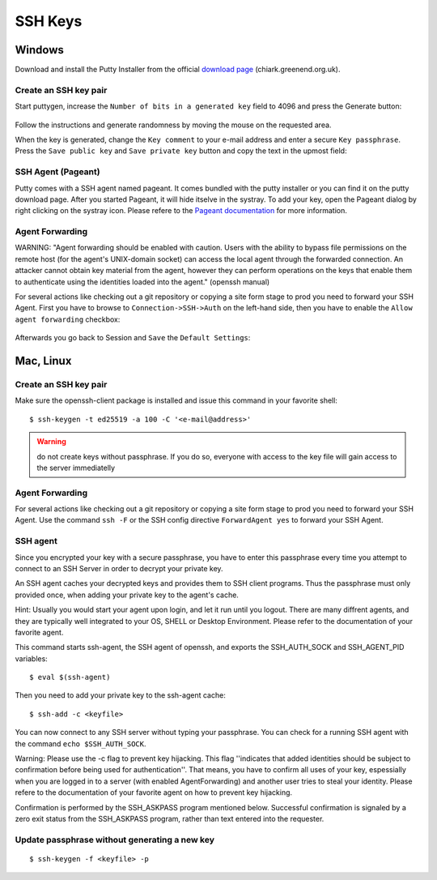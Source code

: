 SSH Keys
========

Windows
-------

Download and install the Putty Installer from the official `download
page <http://www.chiark.greenend.org.uk/~sgtatham/putty/download.html>`__
(chiark.greenend.org.uk).

Create an SSH key pair
~~~~~~~~~~~~~~~~~~~~~~

Start puttygen, increase the ``Number of bits in a generated key`` field
to 4096 and press the Generate button:

.. figure:: putty-start-screen.png

Follow the instructions and generate randomness by moving the mouse on
the requested area.

When the key is generated, change the ``Key comment`` to your e-mail
address and enter a secure ``Key passphrase``. Press the
``Save public key`` and ``Save private key`` button and copy the text in
the upmost field:

.. figure:: putty-end-screen.png

SSH Agent (Pageant)
~~~~~~~~~~~~~~~~~~~

Putty comes with a SSH agent named pageant. It comes bundled with the
putty installer or you can find it on the putty download page. After you
started Pageant, it will hide itselve in the systray. To add your key,
open the Pageant dialog by right clicking on the systray icon. Please
refere to the `Pageant
documentation <http://the.earth.li/~sgtatham/putty/0.58/htmldoc/Chapter9.html#pageant>`__
for more information.

Agent Forwarding
~~~~~~~~~~~~~~~~

WARNING: "Agent forwarding should be enabled with caution. Users with
the ability to bypass file permissions on the remote host (for the
agent's UNIX-domain socket) can access the local agent through the
forwarded connection. An attacker cannot obtain key material from the
agent, however they can perform operations on the keys that enable them
to authenticate using the identities loaded into the agent." (openssh
manual)

For several actions like checking out a git repository or copying a site
form stage to prod you need to forward your SSH Agent. First you have to
browse to ``Connection->SSH->Auth`` on the left-hand side, then you have
to enable the ``Allow agent forwarding`` checkbox:

.. figure:: putty-allow-agent-forwarding.png

Afterwards you go back to Session and ``Save`` the ``Default Settings``:

.. figure:: putty-save-agent-forwarding.png

Mac, Linux
----------

Create an SSH key pair
~~~~~~~~~~~~~~~~~~~~~~

Make sure the openssh-client package is installed and issue this command in your favorite shell:

::

    $ ssh-keygen -t ed25519 -a 100 -C '<e-mail@address>'

.. warning:: do not create keys without passphrase. If you do so, everyone with access to the key file will gain access to the server immediatelly

Agent Forwarding
~~~~~~~~~~~~~~~~

For several actions like checking out a git repository or copying a site
form stage to prod you need to forward your SSH Agent. Use the command
``ssh -F`` or the SSH config directive ``ForwardAgent yes`` to forward
your SSH Agent.

SSH agent
~~~~~~~~~

Since you encrypted your key with a secure passphrase, you have to enter
this passphrase every time you attempt to connect to an SSH Server in
order to decrypt your private key.

An SSH agent caches your decrypted keys and provides them to SSH client
programs. Thus the passphrase must only provided once, when adding your
private key to the agent's cache.

Hint: Usually you would start your agent upon login, and let it run
until you logout. There are many diffrent agents, and they are typically
well integrated to your OS, SHELL or Desktop Environment. Please refer
to the documentation of your favorite agent.

This command starts ssh-agent, the SSH agent of openssh, and exports the
SSH\_AUTH\_SOCK and SSH\_AGENT\_PID variables:

::

    $ eval $(ssh-agent)

Then you need to add your private key to the ssh-agent cache:

::

    $ ssh-add -c <keyfile>

You can now connect to any SSH server without typing your passphrase.
You can check for a running SSH agent with the command
``echo $SSH_AUTH_SOCK``.

Warning: Please use the -c flag to prevent key hijacking. This flag
''indicates that added identities should be subject to confirmation
before being used for authentication''. That means, you have to confirm
all uses of your key, espessially when you are logged in to a server
(with enabled AgentForwarding) and another user tries to steal your
identity. Please refere to the documentation of your favorite agent on
how to prevent key hijacking.

Confirmation is performed by the SSH\_ASKPASS program mentioned below.
Successful confirmation is signaled by a zero exit status from the
SSH\_ASKPASS program, rather than text entered into the requester.

Update passphrase without generating a new key
~~~~~~~~~~~~~~~~~~~~~~~~~~~~~~~~~~~~~~~~~~~~~~

::

    $ ssh-keygen -f <keyfile> -p
